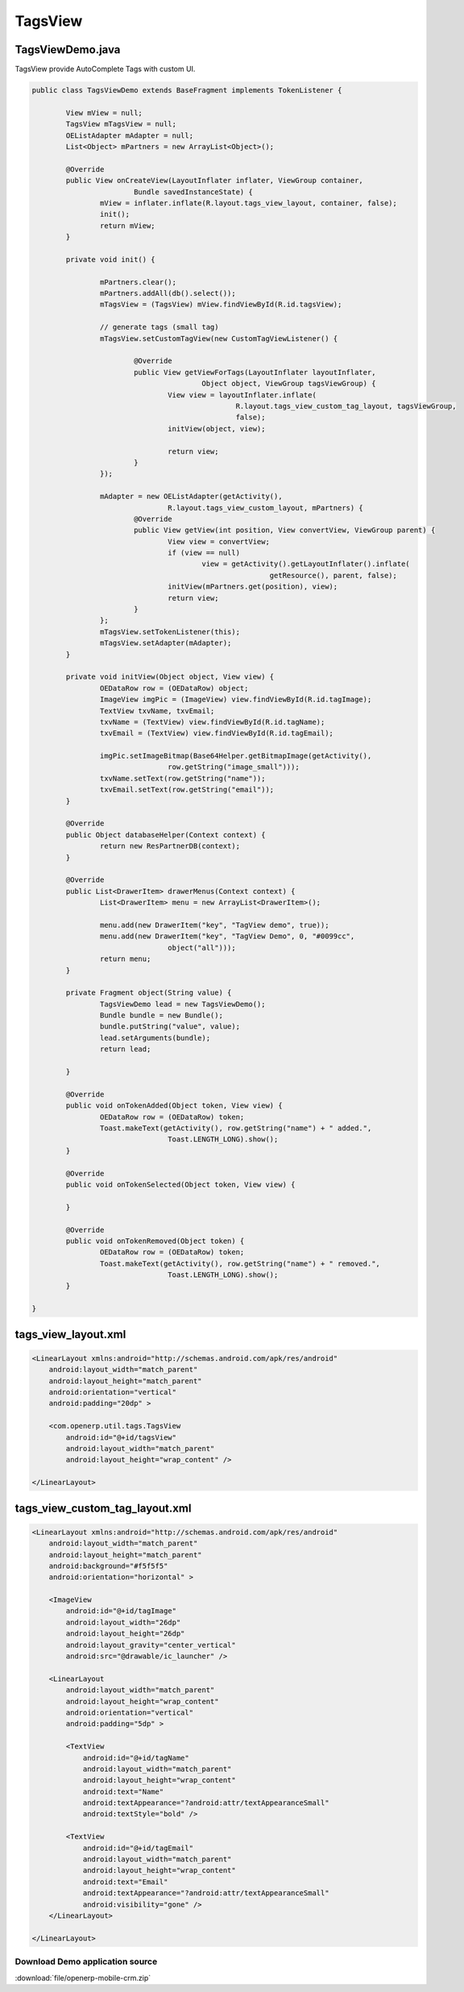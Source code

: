 .. OpenERP Mobile documentation master file, created by
   sphinx-quickstart on Tue Mar 25 14:15:37 2014.
   You can adapt this file completely to your liking, but it should at least
   contain the root `toctree` directive.

TagsView
========

TagsViewDemo.java
.................

TagsView provide AutoComplete Tags with custom UI.

.. code-block:: java

    public class TagsViewDemo extends BaseFragment implements TokenListener {

	    View mView = null;
	    TagsView mTagsView = null;
	    OEListAdapter mAdapter = null;
	    List<Object> mPartners = new ArrayList<Object>();

	    @Override
	    public View onCreateView(LayoutInflater inflater, ViewGroup container,
			    Bundle savedInstanceState) {
		    mView = inflater.inflate(R.layout.tags_view_layout, container, false);
		    init();
		    return mView;
	    }

	    private void init() {

		    mPartners.clear();
		    mPartners.addAll(db().select());
		    mTagsView = (TagsView) mView.findViewById(R.id.tagsView);
		    
		    // generate tags (small tag)
		    mTagsView.setCustomTagView(new CustomTagViewListener() {

			    @Override
			    public View getViewForTags(LayoutInflater layoutInflater,
					    Object object, ViewGroup tagsViewGroup) {
				    View view = layoutInflater.inflate(
						    R.layout.tags_view_custom_tag_layout, tagsViewGroup,
						    false);
				    initView(object, view);

				    return view;
			    }
		    });

		    mAdapter = new OEListAdapter(getActivity(),
				    R.layout.tags_view_custom_layout, mPartners) {
			    @Override
			    public View getView(int position, View convertView, ViewGroup parent) {
				    View view = convertView;
				    if (view == null)
					    view = getActivity().getLayoutInflater().inflate(
							    getResource(), parent, false);
				    initView(mPartners.get(position), view);
				    return view;
			    }
		    };
		    mTagsView.setTokenListener(this);
		    mTagsView.setAdapter(mAdapter);
	    }

	    private void initView(Object object, View view) {
		    OEDataRow row = (OEDataRow) object;
		    ImageView imgPic = (ImageView) view.findViewById(R.id.tagImage);
		    TextView txvName, txvEmail;
		    txvName = (TextView) view.findViewById(R.id.tagName);
		    txvEmail = (TextView) view.findViewById(R.id.tagEmail);

		    imgPic.setImageBitmap(Base64Helper.getBitmapImage(getActivity(),
				    row.getString("image_small")));
		    txvName.setText(row.getString("name"));
		    txvEmail.setText(row.getString("email"));
	    }

	    @Override
	    public Object databaseHelper(Context context) {
		    return new ResPartnerDB(context);
	    }

	    @Override
	    public List<DrawerItem> drawerMenus(Context context) {
		    List<DrawerItem> menu = new ArrayList<DrawerItem>();

		    menu.add(new DrawerItem("key", "TagView demo", true));
		    menu.add(new DrawerItem("key", "TagView Demo", 0, "#0099cc",
				    object("all")));
		    return menu;
	    }

	    private Fragment object(String value) {
		    TagsViewDemo lead = new TagsViewDemo();
		    Bundle bundle = new Bundle();
		    bundle.putString("value", value);
		    lead.setArguments(bundle);
		    return lead;

	    }

	    @Override
	    public void onTokenAdded(Object token, View view) {
		    OEDataRow row = (OEDataRow) token;
		    Toast.makeText(getActivity(), row.getString("name") + " added.",
				    Toast.LENGTH_LONG).show();
	    }

	    @Override
	    public void onTokenSelected(Object token, View view) {

	    }

	    @Override
	    public void onTokenRemoved(Object token) {
		    OEDataRow row = (OEDataRow) token;
		    Toast.makeText(getActivity(), row.getString("name") + " removed.",
				    Toast.LENGTH_LONG).show();
	    }

    }

tags_view_layout.xml
....................

.. code-block:: xml

    <LinearLayout xmlns:android="http://schemas.android.com/apk/res/android"
        android:layout_width="match_parent"
        android:layout_height="match_parent"
        android:orientation="vertical"
        android:padding="20dp" >

        <com.openerp.util.tags.TagsView
            android:id="@+id/tagsView"
            android:layout_width="match_parent"
            android:layout_height="wrap_content" />

    </LinearLayout>

tags_view_custom_tag_layout.xml
...............................

.. code-block:: xml

    <LinearLayout xmlns:android="http://schemas.android.com/apk/res/android"
        android:layout_width="match_parent"
        android:layout_height="match_parent"
        android:background="#f5f5f5"
        android:orientation="horizontal" >

        <ImageView
            android:id="@+id/tagImage"
            android:layout_width="26dp"
            android:layout_height="26dp"
            android:layout_gravity="center_vertical"
            android:src="@drawable/ic_launcher" />

        <LinearLayout
            android:layout_width="match_parent"
            android:layout_height="wrap_content"
            android:orientation="vertical"
            android:padding="5dp" >

            <TextView
                android:id="@+id/tagName"
                android:layout_width="match_parent"
                android:layout_height="wrap_content"
                android:text="Name"
                android:textAppearance="?android:attr/textAppearanceSmall"
                android:textStyle="bold" />

            <TextView
                android:id="@+id/tagEmail"
                android:layout_width="match_parent"
                android:layout_height="wrap_content"
                android:text="Email"
                android:textAppearance="?android:attr/textAppearanceSmall"
                android:visibility="gone" />
        </LinearLayout>

    </LinearLayout>

.. image:: images/tags_view.png
    :width: 400px

Download Demo application source
~~~~~~~~~~~~~~~~~~~~~~~~~~~~~~~~

:download:`file/openerp-mobile-crm.zip`
